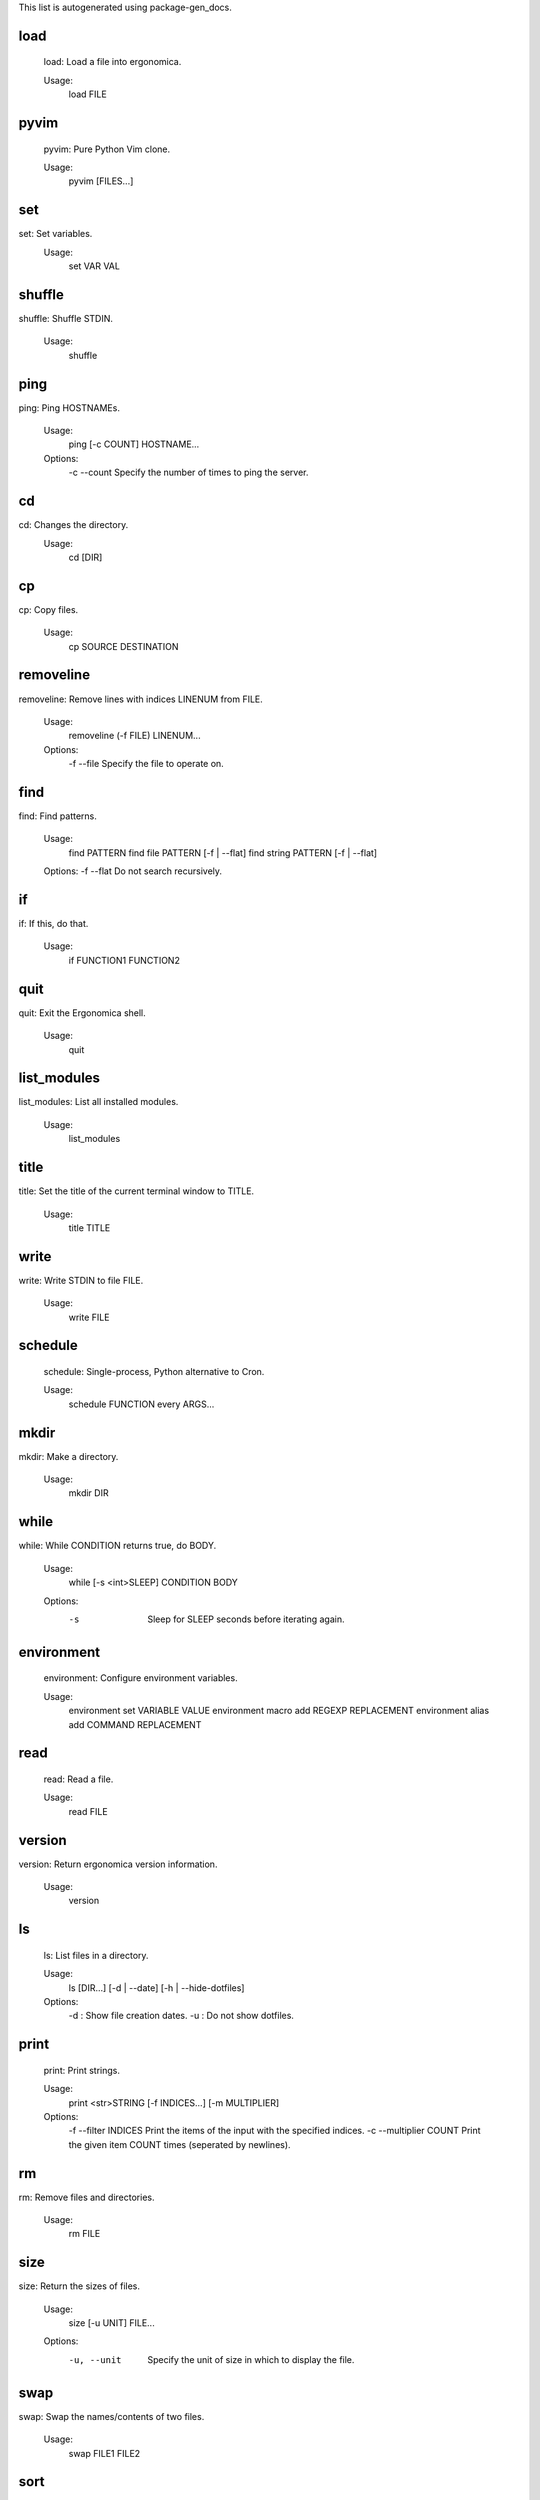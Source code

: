 This list is autogenerated using package-gen_docs.

load
----

    load: Load a file into ergonomica.

    Usage:
       load FILE
    
pyvim
-----

    pyvim: Pure Python Vim clone.

    Usage:
       pyvim [FILES...]
    
set
---
set: Set variables.
    Usage:
       set VAR VAL
    
shuffle
-------
shuffle: Shuffle STDIN.
   
    Usage:
        shuffle
    
ping
----
ping: Ping HOSTNAMEs.

    Usage:
        ping [-c COUNT] HOSTNAME...

    Options:
        -c --count  Specify the number of times to ping the server.
    
cd
--
cd: Changes the directory.
    Usage:
       cd [DIR]
    
cp
--
cp: Copy files.

    Usage:
        cp SOURCE DESTINATION
    
removeline
----------
removeline: Remove lines with indices LINENUM from FILE.

    Usage:
        removeline (-f FILE) LINENUM...
    
    Options:
        -f --file  Specify the file to operate on.
    
find
----
find: Find patterns.

    Usage:
        find PATTERN
        find file PATTERN [-f | --flat]
        find string PATTERN [-f | --flat]

    Options:
    -f --flat  Do not search recursively.
    
    
if
--
if: If this, do that.

    Usage:
       if FUNCTION1 FUNCTION2
    
quit
----
quit: Exit the Ergonomica shell.

    Usage:
       quit
    
list_modules
------------
list_modules: List all installed modules.

    Usage:
        list_modules
    
title
-----
title: Set the title of the current terminal window to TITLE.

    Usage:
        title TITLE
    
write
-----
write: Write STDIN to file FILE.
    
    Usage:
        write FILE
    
schedule
--------

    schedule: Single-process, Python alternative to Cron.
    
    Usage:
       schedule FUNCTION every ARGS...
    
mkdir
-----
mkdir: Make a directory.
    
    Usage:
       mkdir DIR
    
while
-----
while: While CONDITION returns true, do BODY.

    Usage:
        while [-s <int>SLEEP] CONDITION BODY

    Options:
        -s  Sleep for SLEEP seconds before iterating again.       
    
environment
-----------

       environment: Configure environment variables.

       Usage:
          environment set VARIABLE VALUE
          environment macro add REGEXP REPLACEMENT
          environment alias add COMMAND REPLACEMENT
    
read
----

    read: Read a file.
     
    Usage:
       read FILE
    
version
-------
version: Return ergonomica version information.
    
    Usage:
        version
    
ls
--

    ls: List files in a directory.
     
    Usage:
       ls [DIR...] [-d | --date] [-h | --hide-dotfiles]

    Options:
       -d : Show file creation dates.
       -u : Do not show dotfiles.    
    
print
-----

    print: Print strings.

    Usage:
       print <str>STRING [-f INDICES...] [-m MULTIPLIER]

    Options:
       -f --filter     INDICES  Print the items of the input with the specified indices.
       -c --multiplier COUNT    Print the given item COUNT times (seperated by newlines).  

    
rm
--
rm: Remove files and directories.
    
    Usage:
       rm FILE
    
size
----
size: Return the sizes of files.

    Usage:
        size [-u UNIT] FILE...
    
    Options:
        -u, --unit  Specify the unit of size in which to display the file.
    
    
swap
----
swap: Swap the names/contents of two files.

    Usage:
        swap FILE1 FILE2
    
sort
----
sort: Sort files into folders based on match of regex EXPRESSION in their names.

    Usage:
        sort [DIR=.] EXPRESSION
    
map
---

    map: Map an argument on STDIN.
    Map is passed a function name as well as a series of arguments 
    
    Usage:
       map ARGS...
       map -b BLOCKSIZE ARGS...

    Options:

    
users
-----
users: Returns a list of currently logged in users.

    Usage:
        users
    
get
---
get: Get the value of a variable.

    Usage:
       get VAR
    
python
------
python: Python ergonomica integration.

    Usage:
       python [(--file FILE | STRING)]
    
nequal
------
nequal: Compare if arguments are not equal.
    
    Usage: 
       nequal A B
    
pwd
---
pwd: Print the working directory.

    Usage:
        pwd
    
sysinfo
-------

    sysinfo: Print system information
     
    Usage:
       sysinfo stat [-apr]
       sysinfo dyn  [-cu]

    Options:
       -a --architecture   Print the system bits as well as linkage.
       -p --processor      Print processor name.
       -o --os             Print OS common name.
       -c --cpu-count       Print the number of CPUs on the system.
       -u --percent-usage  Print percent CPU usage for each CPU.
    
cow
---
cow: Make a cow say STRING.

    Usage:
        cow STRING
    
license
-------
license: Return Ergonomica license information.
    
    Usage:
        license (show w|show c)
    
macro
-----
macro: Defines a text macro mapping STRING to REPLACEMENT_STRING.

    Usage:
        macro STRING REPLACEMENT_STRING
    
clear
-----
clear: Clear the screen.

    Usage:
       clear 
    
equal
-----
equal: Compare if arguments are not equal.
    
    Usage: 
       equal A B
    
alias
-----
alias: Map commands to names.
    Usage:
        alias NAME FUNCTION
    
length
------
length: Return the number of items in STDIN.

    Usage:
        length
    
mv
--
mv: Move files.

    Usage:
       mv TARGET DESTINATION
    
time
----

    time: Display the current time. FORMAT is in strftime format.

    Usage:
        time [FORMAT]
    
whoami
------
whoami: Return the current user.

    Usage:
       whoami
    

